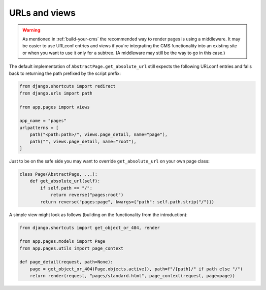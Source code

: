 URLs and views
==============

.. warning::
    As mentioned in :ref:`build-your-cms` the recommended way to render pages
    is using a middleware. It may be easier to use URLconf entries and views if
    you're integrating the CMS functionality into an existing site or when you
    want to use it only for a subtree. (A middleware may still be the way to go
    in this case.)

The default implementation of ``AbstractPage.get_absolute_url`` still expects
the following URLconf entries and falls back to returning the path prefixed by
the script prefix:

.. code-block:: python

    from django.shortcuts import redirect
    from django.urls import path

    from app.pages import views

    app_name = "pages"
    urlpatterns = [
        path("<path:path>/", views.page_detail, name="page"),
        path("", views.page_detail, name="root"),
    ]

Just to be on the safe side you may want to override ``get_absolute_url`` on
your own page class:

.. code-block:: python

    class Page(AbstractPage, ...):
        def get_absolute_url(self):
            if self.path == "/":
                return reverse("pages:root")
            return reverse("pages:page", kwargs={"path": self.path.strip("/")})

A simple view might look as follows (building on the functionality from the
introduction):

.. code-block:: python

    from django.shortcuts import get_object_or_404, render

    from app.pages.models import Page
    from app.pages.utils import page_context

    def page_detail(request, path=None):
        page = get_object_or_404(Page.objects.active(), path=f"/{path}/" if path else "/")
        return render(request, "pages/standard.html", page_context(request, page=page))
